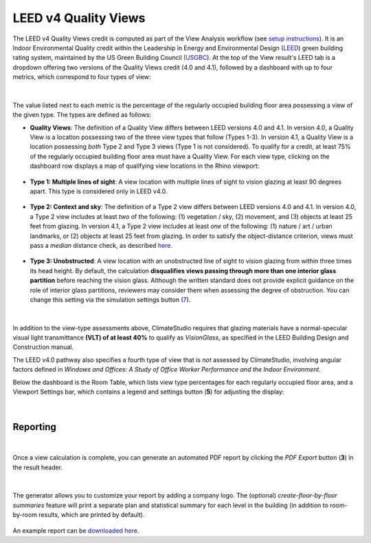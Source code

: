 LEED v4 Quality Views
=========================
The LEED v4 Quality Views credit is computed as part of the View Analysis workflow (see `setup instructions`_). It is an Indoor Environmental Quality credit within the Leadership in Energy and Environmental Design (`LEED`_) green building rating system, maintained by the US Green Building Council (`USGBC`_). At the top of the View result's LEED tab is a dropdown offering two versions of the Quality Views credit (4.0 and 4.1), followed by a dashboard with up to four metrics, which correspond to four types of view:

.. _setup instructions: viewAnalysis.html
.. _LEED: https://www.usgbc.org/leed
.. _USGBC: https://www.usgbc.org/

.. figure:: images/result_dashboardLEEDView.png
   :width: 900px
   :align: center

|

The value listed next to each metric is the percentage of the regularly occupied building floor area possessing a view of the given type. The types are defined as follows:
   
- **Quality Views**: The definition of a Quality View differs between LEED versions 4.0 and 4.1. In version 4.0, a Quality View is a location possessing two of the three view types that follow (Types 1-3). In version 4.1, a Quality View is a location possessing *both* Type 2 and Type 3 views (Type 1 is not considered). To qualify for a credit, at least 75% of the regularly occupied building floor area must have a Quality View. For each view type, clicking on the dashboard row displays a map of qualifying view locations in the Rhino viewport:
   
.. figure:: images/result_viewportViewQuality.png
   :width: 900px
   :align: center

- **Type 1: Multiple lines of sight**: A view location with multiple lines of sight to vision glazing at least 90 degrees apart. This type is considered only in LEED v4.0. 
   
.. figure:: images/result_viewportViewType1.png
   :width: 900px
   :align: center

- **Type 2: Context and sky**: The definition of a Type 2 view differs between LEED versions 4.0 and 4.1. In version 4.0, a Type 2 view includes at least *two* of the following: (1) vegetation / sky, (2) movement, and (3) objects at least 25 feet from glazing. In version 4.1, a Type 2 view includes at least *one* of the following: (1) nature / art / urban landmarks, or (2) objects at least 25 feet from glazing. In order to satisfy the object-distance criterion, views must pass a *median* distance check, as described `here`_.

.. _here: viewDistance.html

.. figure:: images/result_viewportViewType2.png
   :width: 900px
   :align: center

- **Type 3: Unobstructed**: A view location with an unobstructed line of sight to vision glazing from within three times its head height. By default, the calculation **disqualifies views passing through more than one interior glass partition** before reaching the vision glass. Although the written standard does not provide explicit guidance on the role of interior glass partitions, reviewers may consider them when assessing the degree of obstruction. You can change this setting via the simulation settings button (`7`_).

.. _7: images/workflowPanel_view.png 

.. figure:: images/result_viewportViewType3.png
   :width: 900px
   :align: center

|

In addition to the view-type assessments above, ClimateStudio requires that glazing materials have a normal-specular visual light transmittance **(VLT) of at least 40%** to qualify as *VisionGlass*, as specified in the LEED Building Design and Construction manual.

The LEED v4.0 pathway also specifies a fourth type of view that is *not* assessed by ClimateStudio, involving angular factors defined in *Windows and Offices: A Study of Office Worker Performance and the Indoor Environment*. 

Below the dashboard is the Room Table, which lists view type percentages for each regularly occupied floor area, and a Viewport Settings bar, which contains a legend and settings button (**5**) for adjusting the display:

.. figure:: images/result_panelLEEDViewTable.png
   :width: 900px
   :align: center

|

Reporting
-----------

.. figure:: images/result_reportLEEDView.png
   :width: 900px
   :align: center

|

Once a view calculation is complete, you can generate an automated PDF report by clicking the *PDF Export* button (**3**) in the result header. 

.. figure:: images/result_reportBarLEEDView.png
   :width: 900px
   :align: center

|

The generator allows you to customize your report by adding a company logo. The (optional) *create-floor-by-floor summaries* feature will print a separate plan and statistical summary for each level in the building (in addition to room-by-room results, which are printed by default). 

.. figure:: images/reportDialogView.png
   :width: 400px
   :align: center

An example report can be `downloaded here`_. 


.. _downloaded here: https://climatestudiodocs.com/ExampleFiles/RAC_Advanced_Sample_Project-LEEDv4.1_Quality_Views_Report.pdf




























